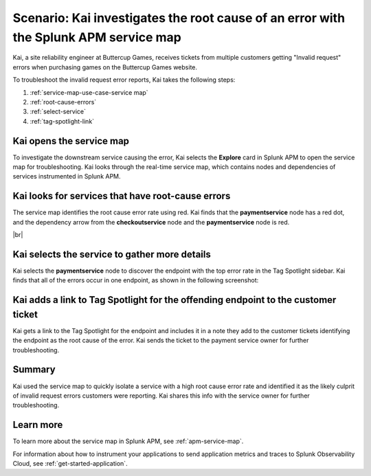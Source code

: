 .. _service-map:

Scenario: Kai investigates the root cause of an error with the Splunk APM service map
***************************************************************************************

.. meta::
    :description: This Splunk APM scenario describes how to use the APM service map to investigate root cause error rate.

Kai, a site reliability engineer at Buttercup Games, receives tickets from multiple customers getting "Invalid request" errors when purchasing games on the Buttercup Games website. 

To troubleshoot the invalid request error reports, Kai takes the following steps:

#. :ref:`service-map-use-case-service map`
#. :ref:`root-cause-errors`
#. :ref:`select-service`
#. :ref:`tag-spotlight-link`

.. _service-map-use-case-service map:

Kai opens the service map
===========================

To investigate the downstream service causing the error, Kai selects the :strong:`Explore` card in Splunk APM to open the service map for troubleshooting. Kai looks through the real-time service map, which contains nodes and dependencies of services instrumented in Splunk APM. 

.. _root-cause-errors:

Kai looks for services that have root-cause errors
====================================================

The service map identifies the root cause error rate using red. Kai finds that the :strong:`paymentservice` node has a red dot, and the dependency arrow from the :strong:`checkoutservice` node and the :strong:`paymentservice` node is red. 

..  image:: /_images/apm/apm-use-cases/service-map-01.png
    :width: 65%
    :alt: This screenshot shows the service map view of the Buttercup Games website where nodes with root-cause errors are highlighted in red.

|br|

.. _select-service:

Kai selects the service to gather more details
===========================================================================

Kai selects the :strong:`paymentservice` node to discover the endpoint with the top error rate in the Tag Spotlight sidebar. Kai finds that all of the errors occur in one endpoint, as shown in the following screenshot:

..  image:: /_images/apm/apm-use-cases/service-map-02.png
    :width: 50%
    :alt: This screenshot shows the Tag Spotlight card with endpoint data showing the top error rate and the top latency.

.. _tag-spotlight-link:

Kai adds a link to Tag Spotlight for the offending endpoint to the customer ticket
=====================================================================================

Kai gets a link to the Tag Spotlight for the endpoint and includes it in a note they add to the customer tickets identifying the endpoint as the root cause of the error. Kai sends the ticket to the payment service owner for further troubleshooting.

Summary
==============

Kai used the service map to quickly isolate a service with a high root cause error rate and identified it as the likely culprit of invalid request errors customers were reporting. Kai shares this info with the service owner for further troubleshooting.

Learn more
==============

To learn more about the service map in Splunk APM, see :ref:`apm-service-map`. 

For information about how to instrument your applications to send application metrics and traces to Splunk Observability Cloud, see :ref:`get-started-application`.